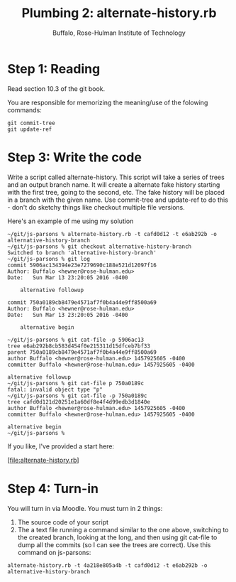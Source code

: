 #+TITLE: Plumbing 2: alternate-history.rb
#+AUTHOR: Buffalo, Rose-Hulman Institute of Technology
#+EMAIL: hewner@rose-hulman.edu
#+OPTIONS: ^:{}
#+OPTIONS: html-link-use-abs-url:nil html-postamble:auto
#+OPTIONS: html-preamble:t html-scripts:t html-style:t
#+OPTIONS: html5-fancy:f tex:t

* Step 1: Reading

Read section 10.3 of the git book.

You are responsible for memorizing the meaning/use of the folowing commands:

: git commit-tree
: git update-ref

* Step 3: Write the code

Write a script called alternate-history.  This script will take a
series of trees and an output branch name.  It will create a alternate
fake history starting with the first tree, going to the second, etc.
The fake history will be placed in a branch with the given name.  Use
commit-tree and update-ref to do this - don't do sketchy things like
checkout multiple file versions.

Here's an example of me using my solution
#+BEGIN_EXAMPLE
~/git/js-parsons % alternate-history.rb -t cafd0d12 -t e6ab292b -o alternative-history-branch
~/git/js-parsons % git checkout alternative-history-branch
Switched to branch 'alternative-history-branch'
~/git/js-parsons % git log
commit 5906ac134394e23e7279690c188e521d12097f16
Author: Buffalo <hewner@rose-hulman.edu>
Date:   Sun Mar 13 23:20:05 2016 -0400

    alternative followup

commit 750a0189cb8479e4571af7f0b4a44e9ff8500a69
Author: Buffalo <hewner@rose-hulman.edu>
Date:   Sun Mar 13 23:20:05 2016 -0400

    alternative begin

~/git/js-parsons % git cat-file -p 5906ac13
tree e6ab292b8cb583d454f0e215311d15dfceb7bf33
parent 750a0189cb8479e4571af7f0b4a44e9ff8500a69
author Buffalo <hewner@rose-hulman.edu> 1457925605 -0400
committer Buffalo <hewner@rose-hulman.edu> 1457925605 -0400

alternative followup
~/git/js-parsons % git cat-file p 750a0189c
fatal: invalid object type "p"
~/git/js-parsons % git cat-file -p 750a0189c
tree cafd0d121d20251e1a60df8e4f4d99edb3d1840e
author Buffalo <hewner@rose-hulman.edu> 1457925605 -0400
committer Buffalo <hewner@rose-hulman.edu> 1457925605 -0400

alternative begin
~/git/js-parsons %
#+END_EXAMPLE

If you like, I've provided a start here:

[file:alternate-history.rb]

* Step 4: Turn-in

You will turn in via Moodle.  You must turn in 2 things:

1.  The source code of your script
2.  The a text file running a command similar to the one above,
    switching to the created branch, looking at the long, and then
    using git cat-file to dump all the commits (so I can see the trees
    are correct).  Use this command on js-parsons:

: alternate-history.rb -t 4a218e805a4b -t cafd0d12 -t e6ab292b -o alternative-history-branch


